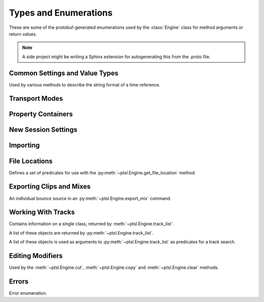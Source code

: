 Types and Enumerations
======================

.. py:currentmodule:: ptsl.PTSL_pb2


These are some of the protobuf-generated enumerations used by 
the :class:`Engine` class for method arguments or return values.


.. note:: A side project might be writing a Sphinx extension
	for autogenerating this from the .proto file.


Common Settings and Value Types 
-------------------------------

.. py:class:: TripleBool

	A three-valued logic type.

	.. py:attribute:: TB_None
		:value: 0
	.. py:attribute:: TB_False
		:value: 1
	.. py:attribute:: TB_True
		:value: 2


.. py:class:: MediaDestination

	Used by the import methods.

	.. attribute:: MD_None
		:value: 0
	.. attribute:: MD_MainVideoTrack
		:value: 1
	.. attribute:: MD_NewTrack
		:value: 2
	.. attribute:: MD_ClipList
		:value: 3


.. py:class:: MediaLocation

	Used by the import methods.

	.. attribute:: ML_None
		:value: 0
	.. attribute:: ML_SessionStart
		:value: 1
	.. attribute:: ML_SongStart
		:value: 2
	.. attribute:: ML_Selection
		:value: 3
	.. attribute:: ML_Spot
		:value: 4


.. py:class:: SessionAudioFormat
	
	Used to represent a session's audio recording format. This is a 
	parameter to :py:meth:`ptsl.Engine.create_session` (and its friends) as well as 
	:py:meth:`~ptsl.Engine.set_session_audio_format`.
	
	.. py:attribute:: SAF_WAVE
		:value: 0

	.. py:attribute:: SAF_AIFF
		:value: 1


.. py:class:: SessionTimeCodeRate

	.. attribute:: STCR_Fps23976
		:value: 0
	.. attribute:: STCR_Fps24
		:value: 1
	.. attribute:: STCR_Fps25
		:value: 2
	.. attribute:: STCR_Fps2997
		:value: 3
	.. attribute:: STCR_Fps2997Drop
		:value: 4
	.. attribute:: STCR_Fps30
		:value: 5
	.. attribute:: STCR_Fps30Drop
		:value: 6
	.. attribute:: STCR_Fps47952
		:value: 7
	.. attribute:: STCR_Fps48
		:value: 8
	.. attribute:: STCR_Fps50
		:value: 9
	.. attribute:: STCR_Fps5994
		:value: 10
	.. attribute:: STCR_Fps5994Drop
		:value: 11
	.. attribute:: STCR_Fps60
		:value: 12
	.. attribute:: STCR_Fps60Drop
		:value: 13
	.. attribute:: STCR_Fps100
		:value: 14
	.. attribute:: STCR_Fps11988
		:value: 15
	.. attribute:: STCR_Fps11988Drop
		:value: 16
	.. attribute:: STCR_Fps120
		:value: 17
	.. attribute:: STCR_Fps120Drop
		:value: 18


.. class:: TrackOffsetOptions

	Used by various methods to describe the string format of a 
	time reference.
	
	.. attribute:: BarsBeats
		:value: 0
	.. attribute:: MinSecs
		:value: 1
	.. attribute:: TimeCode
		:value: 2
	.. attribute:: FeetFrames
		:value: 3
	.. attribute:: Samples
		:value: 4

.. class:: SessionFeetFramesRate

	.. attribute:: SFFR_Fps23976
		:value: 0
	.. attribute:: SFFR_Fps24
		:value: 1
	.. attribute:: SFFR_Fps25
		:value: 2


.. class:: SessionRatePull

	.. attribute:: SRP_None
		:value: 0
	.. attribute:: SRP_Up01
		:value: 1
	.. attribute:: SRP_Down01
		:value: 2
	.. attribute:: SRP_Up4
		:value: 3
	.. attribute:: SRP_Up4Up01
		:value: 4
	.. attribute:: SRP_Up4Down01
		:value: 5
	.. attribute:: SRP_Down4
		:value: 6
	.. attribute:: SRP_Down4Up01
		:value: 7
	.. attribute:: SRP_Down4Down01
		:value: 8


Transport Modes
---------------

.. class:: RM_RecordMode

	.. attribute:: RM_Normal
		:value: 0
	.. attribute:: RM_Loop
		:value: 1
	.. attribute:: RM_Destructive
		:value: 2
	.. attribute:: RM_QuickPunch
		:value: 3
	.. attribute:: RM_TrackPunch
		:value: 4
	.. attribute:: RM_DestructivePunch
		:value: 5

.. class:: PM_PlaybackMode

	.. py:attribute:: PM_Normal
		:value: 0

	.. py:attribute:: PM_Loop
		:value: 1

	.. py:attribute:: PM_DynamicTransport
		:value: 2


.. py:class:: SampleRate

	.. py:attribute:: SR_None
		:value: 0
	.. py:attribute:: SR_44100
		:value: 1
	.. py:attribute:: SR_48000
		:value: 2
	.. py:attribute:: SR_96000
		:value: 3
	.. py:attribute:: SR_176400
		:value: 4
	.. py:attribute:: SR_192000
		:value: 5


.. py:class:: BitDepth

	.. attribute:: Bit_None
		:value: 0
	.. attribute:: Bit16
		:value: 1
	.. attribute:: Bit24
		:value: 2
	.. attribute:: Bit32Float
		:value: 3


Property Containers
-------------------

.. class:: PropertyContainer

	.. attribute:: container_name
		:type: str
	.. attribute:: type
		:type: DP_ValueTypes
	.. attribute:: value
		:type: str


.. class:: DP_ValueTypes

	.. attribute:: DP_VT_double
		:value: 0
	.. attribute:: DP_VT_float
		:value: 1
	.. attribute:: DP_VT_int32
		:value: 2
	.. attribute:: DP_VT_int64
		:value: 3
	.. attribute:: DP_VT_uint32
		:value: 4
	.. attribute:: DP_VT_uint64
		:value: 5
	.. attribute:: DP_VT_sint32
		:value: 6
	.. attribute:: DP_VT_sint64
		:value: 7
	.. attribute:: DP_VT_fixed32
		:value: 8
	.. attribute:: DP_VT_fixed64
		:value: 9
	.. attribute:: DP_VT_sfixed32
		:value: 10
	.. attribute:: DP_VT_sfixed64
		:value: 11
	.. attribute:: DP_VT_bool
		:value: 12
	.. attribute:: DP_VT_string
		:value: 13
	.. attribute:: DP_VT_bytes
		:value: 14
	.. attribute:: DP_VT_enum
		:value: 15
	.. attribute:: DP_VT_object
		:value: 16

New Session Settings
--------------------

.. py:class:: IOSettings

	Used by :py:meth:`~ptsl.Engine.create_session` to set the
	initial IO setup of a new session.

	.. attribute:: IO_None
		:value: 0
	.. attribute:: IO_Last
		:value: 1
	.. attribute:: IO_StereoMix
		:value: 2
	.. attribute:: IO_51FilmMix
		:value: 3
	.. attribute:: IO_51SMPTEMix
		:value: 4
	.. attribute:: IO_51DTSMix
		:value: 5
	.. attribute:: IO_UserDefined
		:value: 6


Importing
---------

.. py:class:: ImportType

	Used by :py:meth:`~ptsl.Engine.import_data`, 
	according to talk on the DUC only the "Session"
	value is currently operative.

	.. attribute:: Session
		:value: 0
	.. attribute:: Audio
		:value: 1
	.. attribute:: Video
		:value: 2
	.. attribute:: MIDI
		:value: 3
	.. attribute:: ClipGroups
		:value: 4

.. py:class:: SessionData

	Used by :py:meth:`~ptsl.Engine.import_data`

	.. attribute:: audio_options
		:type: AudioMediaOptions

	.. attribute:: audio_handle_size
		:type: int

		Handle size in milliseconds. Only applies if :py:attr:`~ptsl.SessionData.audio_options`
		is :py:attr:`~ptsl.AudioMediaOptions.ConsolidateFromSourceAudio`

	.. attribute:: video_options
		:type: VideoMediaOptions

	.. attribute:: match_options
		:type: MatchTrackOptions

	.. attribute:: playlist_options
		:type: MainPlaylistOptions

	.. attribute:: track_data_to_import
		:type: TrackDataToImport

	.. attribute:: timecode_mapping_units
		:type: TimeCodeMappingOptions

	.. attribute:: adjust_session_start_time_to_match_source
		:type: bool


.. class:: MatchTrackOptions

	.. attribute:: MT_None
		:value: 0
	.. attribute:: MT_MatchTracks
		:value: 1
	.. attribute:: MT_ImportAsNewTrack
		:value: 2


.. class:: MainPlaylistOptions

	.. attribute:: ImportReplaceExistingPlaylists
		:value: 0
	.. attribute:: ImportOverlayNewOnExistingPlaylists
		:value: 1
	.. attribute:: DoNotImport
		:value: 2


.. class:: TrackDataToImport

	.. attribute:: track_data_preset_path
		:type: str
	.. attribute:: clip_gain
		:type: bool
	.. attribute:: clips_and_media
		:type: bool
	.. attribute:: volume_automation
		:type: bool


.. class:: TimeCodeMappingOptions

	.. attribute:: MaintainAbsoluteTimeCodeValues
		:value: 0
	.. attribute:: MaintainRelativeTimeCodeValues
		:value: 1
	.. attribute:: MapStartTimeCodeTo
		:value: 2


.. py:class:: AudioMediaOptions

	.. attribute:: LinkToSourceAudio
		:value: 0
	.. attribute:: CopyFromSourceAudio
		:value: 1
	.. attribute:: ConsolidateFromSourceAudio
		:value: 2
	.. attribute:: ForceToTargetSessionFormat
		:value: 3  

.. py:class:: VideoMediaOptions

	.. attribute:: LinkToSourceVideo
		:value: 0
	.. attribute:: CopyFromSourceVideo
		:value: 1
	.. attribute:: ImportAsOfflineSatelliteMedia
		:value: 2

		A note in the proto here says "will not support"


.. py:class:: AudioData

	.. attribute:: file_list
		:type: List[str]
	.. attribute:: audio_operations
		:type: AudioOperations
	.. attribute:: destination_path
		:type: str
	.. attribute:: destination
		:type: MediaDestination
	.. attribute:: location
		:type: MediaLocation


.. py:class:: AudioOperations

	.. attribute:: AddAudio
		:value: 0
	.. attribute:: CopyAudio
		:value: 1
	.. attribute:: ConvertAudio
		:value: 2
	.. attribute:: Default
		:value: 3



File Locations
--------------

.. class:: FileLocationTypeFilter

	Defines a set of predicates for use with the :py:meth:`~ptsl.Engine.get_file_location`
	method.

	.. attribute:: All_Files
		:value: 0
	.. attribute:: OnTimeline_Files
		:value: 1
	.. attribute:: NotOnTimeline_Files
		:value: 2
	.. attribute:: Online_Files
		:value: 3
	.. attribute:: Offline_Files
		:value: 4
	.. attribute:: Audio_Files
		:value: 5
	.. attribute:: Video_Files
		:value: 6
	.. attribute:: Rendered_Files
		:value: 7
	.. attribute:: SelectedClipsTimeline
		:value: 101
	.. attribute:: SelectedClipsClipsList
		:value: 102


.. class:: FileLocation

	.. attribute:: path
		:type: str
	.. attribute:: info
		:type: FileLocationInfo


.. class:: FileLocationInfo

	.. attribute:: is_online
		:type: bool


Exporting Clips and Mixes
-------------------------

.. class:: ExportFileType

	.. attribute:: WAV
		:value: 0
		
	.. attribute:: AIFF
		:value: 1
		
	.. attribute:: MXF
		:value: 2

		can't be selected unless 'Enforce Avid Compatibility is ON

	.. attribute:: MP3
		:value: 3

		is not supported

	.. attribute:: QuickTime
		:value: 4

		is not supported


.. class:: ResolveDuplicateNamesBy

	.. attribute:: AutoRenaming
		:value: 0

		default

	.. attribute:: ReplacingWithNewFiles
		:value: 1


.. class:: EM_FileType

	.. attribute:: EM_None
		:value: 0
	.. attribute:: EM_MOV
		:value: 1
	.. attribute:: EM_WAV
		:value: 2
	.. attribute:: EM_AIFF
		:value: 3
	.. attribute:: EM_MP3
		:value: 4
	.. attribute:: EM_MXFOPAtom
		:value: 5
	.. attribute:: EM_WAVADM
		:value: 6


.. class:: EM_SourceInfo

	An individual bounce source in an :py:meth:`~ptsl.Engine.export_mix`
	command.

	.. attribute:: source_type
		:type: EM_SourceType
	.. attribute:: name
		:type: str


.. class:: EM_SourceType

	.. attribute:: PhysicalOut
		:value: 0
	.. attribute:: Bus
		:value: 1
	.. attribute:: Output
		:value: 2

.. class:: EM_FileDestination

	.. attribute:: EM_FD_None
		:value: 0
	.. attribute:: EM_FD_SessionFolder
		:value: 1
	.. attribute:: EM_FD_Directory
		:value: 2


.. class:: EM_AudioInfo

	.. attribute:: compression_type
		:type: CompressionType
	.. attribute:: export_format
		:type: ExportFormat
	.. attribute:: bit_depth
		:type: BitDepth
	.. attribute:: sample_rate
		:type: SampleRate
	.. attribute:: pad_to_frame_boundary
		:type: TripleBool
	.. attribute:: delivery_format
		:type: EM_DeliveryFormat


.. class:: EM_VideoInfo

	.. attribute:: include_video
		:type: TripleBool
	.. attribute:: export_option
		:type: EM_VideoExportOptions
	.. attribute:: replace_timecode_track
		:type: TripleBool
	.. attribute:: codec_info
		:type: EM_CodecInfo


.. class:: EM_LocationInfo

	.. attribute:: import_after_bounce
		:type: TripleBool
	.. attribute:: import_options
		:type: EM_ImportOptions
	.. attribute:: file_destination
		:type: EM_FileDestination
	.. attribute:: directory
		:type: str


.. class:: EM_DolbyAtmosInfo

	.. attribute:: add_first_frame_of_action
		:type: TripleBool
	.. attribute:: timecode_value
		:type: str
	.. attribute:: frame_rate
		:type: int
	.. attribute:: property_list
		:type: List[PropertyContainer]


.. class:: CompressionType

	.. attribute:: CT_None
		:value: 0
	.. attribute:: CT_PCM
		:value: 1


.. class:: ExportFormat

	.. attribute:: EF_None
		:value: 0

	.. attribute:: EF_Mono
		:value: 1
	
	.. attribute:: EF_MultipleMono
		:value: 2
		
	.. attribute:: EF_Interleaved
		:value: 3

		default


.. class:: EM_DeliveryFormat

	.. attribute:: EM_DF_None
		:value: 0
	.. attribute:: EM_DF_FilePerMixSource
		:value: 1
	.. attribute:: EM_DF_SingleFile
		:value: 2


.. class:: EM_VideoExportOptions

	.. attribute:: VE_None
		:value: 0
	.. attribute:: VE_SameAsSource
		:value: 1
	.. attribute:: VE_Transcode
		:value: 2


.. class:: EM_ImportOptions

	.. attribute:: import_destination
		:type: MediaDestination
	.. attribute:: import_location
		:type: MediaLocation


.. class:: EM_CodecInfo

	.. attribute:: codec_name
		:type: str
	.. attribute:: property_list
		:type: List[PropertyContainer]

Working With Tracks
-------------------

.. class:: Track

	Contains information on a single class, returned 
	by :meth:`~ptsl.Engine.track_list`.

	.. attribute:: name
		:type: str
	.. attribute:: type
		:type: TrackType
	.. attribute:: id
		:type: str

		A UUID, in the format *{00000000-2a000000-f404e1df-f298fd4b}*.

	.. attribute:: index
		:type: int
		
		1-based track index.

	.. attribute:: color
		:type: str
	.. attribute:: track_attributes
		:type: TrackAttributes
	.. attribute:: id_compressed
		:type: str


.. class:: TrackType

	.. attribute:: Unknown
		:value: 0
	.. attribute:: Midi
		:value: 1
	.. attribute:: AudioTrack
		:value: 2
	.. attribute:: Aux
		:value: 3
	.. attribute:: VideoTrack
		:value: 4
	.. attribute:: Vca
		:value: 5
	.. attribute:: Tempo
		:value: 6
	.. attribute:: Markers
		:value: 7
	.. attribute:: Meter
		:value: 8
	.. attribute:: KeySignature
		:value: 9
	.. attribute:: ChordSymbols
		:value: 10
	.. attribute:: Instrument
		:value: 11
	.. attribute:: Master
		:value: 12
	.. attribute:: Heat
		:value: 13
	.. attribute:: BasicFolder
		:value: 14
	.. attribute:: RoutingFolder
		:value: 15
	.. attribute:: CompLane
		:value: 16


.. class:: TrackAttributes

	A list of these objects are returned by :py:meth:`~ptsl.Engine.track_list`.

	.. attribute:: is_inactive
		:type: TrackAttributeState
	.. attribute:: is_hidden
		:type: TrackAttributeState
	.. attribute:: is_selected
		:type: TrackAttributeState
	.. attribute:: contains_clips
		:type: bool
	.. attribute:: contains_automation
		:type: bool
	.. attribute:: is_soloed
		:type: bool
	.. attribute:: is_record_enabled
		:type: bool
	.. attribute:: is_input_monitoring_on
		:type: TrackAttributeState
	.. attribute:: is_smart_dsp_on
		:type: bool
	.. attribute:: is_locked
		:type: bool
	.. attribute:: is_muted
		:type: bool
	.. attribute:: is_frozen
		:type: bool
	.. attribute:: is_open
		:type: bool
	.. attribute:: is_online
		:type: bool


.. class:: TrackAttributeState

	.. attribute:: None
		:value: 0
	.. attribute:: SetExplicitly
		:value: 1
	.. attribute:: SetImplicitly
		:value: 2
	.. attribute:: SetExplicitlyAndImplicitly
		:value: 3


.. class:: TrackListInvertibleFilter

	A list of these objects is used as arguments to 
	:py:meth:`~ptsl.Engine.track_list` as predicates
	for a track search.

	.. attribute:: filter
		:type: TrackListFilter
	.. attribute:: is_inverted
		:type: bool

.. class:: TrackListFilter

	.. attribute:: All
		:value: 0
	.. attribute:: Selected
		:value: 1
	.. attribute:: SelectedExplicitly
		:value: 2
	.. attribute:: SelectedImplicitly
		:value: 3
	.. attribute:: WithClipsOnMainPlaylist
		:value: 4
	.. attribute:: WithAutomationOnMainPlaylist
		:value: 5
	.. attribute:: Inactive
		:value: 6
	.. attribute:: InactiveExplicitly
		:value: 7
	.. attribute:: InactiveImplicitly
		:value: 8
	.. attribute:: Hidden
		:value: 9
	.. attribute:: HiddenExplicitly
		:value: 10
	.. attribute:: HiddenImplicitly
		:value: 11
	.. attribute:: Locked
		:value: 12
	.. attribute:: Muted
		:value: 13
	.. attribute:: Frozen
		:value: 14
	.. attribute:: Open
		:value: 15
	.. attribute:: Online
		:value: 16


Editing Modifiers
-----------------


.. class:: AutomationDataOptions

	Used by the :meth:`~ptsl.Engine.cut`, :meth:`~ptsl.Engine.copy` and 
	:meth:`~ptsl.Engine.clear` methods.

	.. attribute:: All_Automation
		:value: 0
	.. attribute:: Pan_Automation
		:value: 1
	.. attribute:: PlugIn_Automation
		:value: 2
	.. attribute:: Clip_Gain
		:value: 3
	.. attribute:: Clip_Effects
		:value: 4

.. class:: PasteSpecialOptions

	.. attribute:: Merge
		:value: 0
	.. attribute:: Repeat_To_Fill_Selection
		:value: 1
	.. attribute:: To_Current_Automation_Type
		:value: 2

Errors
------

.. class:: CommandErrorType

	Error enumeration.

	.. attribute:: OS_WritePermissions
		:value: 0

		command hits write permissions

	.. attribute:: OS_ErrorCode
		:value: 1

		other OS error

	.. attribute:: OS_NoLocationFound
		:value: 2

		the specified location does not exist

	.. attribute:: OS_NoSessionFound
		:value: 3

		the specified session does not exist
	.. attribute:: OS_FilePathLocation
		:value: 4

		the specified file path could not be found

	.. attribute:: OS_ReadError
		:value: 5

		command hits read permissions or can not read specified file

	.. attribute:: OS_DiskSpace
		:value: 6

		not enough free space on disk 

	.. attribute:: OS_DuplicateName
		:value: 7

		the session name to be created is a duplicate of some existing

	.. attribute:: OS_IllegalCharacters
		:value: 8

		the session name contains illegal characters/symbols

	.. attribute:: OS_CharactersLimit
		:value: 9

		the session/track name is too long (250 characters allowed)

	.. attribute:: OS_ProToolsIsNotAvailable
		:value: 10

		ProTools is not responding during a specified timeout

	.. attribute:: PT_UnknownError
		:value: 100

		an unspecified error occurred during execution of a command
	.. attribute:: PT_NoTemplateGroup
		:value: 101

		template group does not exist

	.. attribute:: PT_NoTemplate
		:value: 102

		template name does not exist
	.. attribute:: PT_SampleRateMismatch
		:value: 103

		cannot copy/link source media because SRC is on and sample rates don't match

	.. attribute:: PT_NoVideoTrackFound
		:value: 104

		cannot copy/link source media because no video track found in the session

	.. attribute:: PT_NoTracksFound
		:value: 105

		warning. no tracks matched because no tracks exist in source

	.. attribute:: PT_NoOpenedSession
		:value: 106

		session is not open

	.. attribute:: PT_NoTrackFound
		:value: 107

		specified track(s) not found

	.. attribute:: PT_NoClipsFound
		:value: 108

		specified track contains no clips

	.. attribute:: PT_NoSelection
		:value: 109

		no selection was found

	.. attribute:: PT_RecordDrive
		:value: 110

		the volume is not designated as a record drive

	.. attribute:: PT_NoPresetFound
		:value: 111

		preset does not exist in the specified location

	.. attribute:: PT_FileTypeMXF
		:value: 112

		MXF is only available when 'Enforce Media Composer compatibility' is on

	.. attribute:: PT_CopyOptionCopy
		:value: 113

		copy option are unavailable if 'Quantize Edits to Frame Boundaries' is checked

	.. attribute:: PT_CopyOptionLink
		:value: 114

		link option are unavailable if 'Quantize Edits to Frame Boundaries' is checked

	.. attribute:: PT_QuantizeEdits
		:value: 115

		Quantize Edits to Frame Boundaries' can't be false if 'Enforce Media Composer compatibility' is true

	.. attribute:: PT_ExportAsMultichannel
		:value: 116

		warning. 'Export Stereo, 5.1 and 7.1 Tracks as Multichannel' is not applicable because no tracks of that format are contained within the export selection

	.. attribute:: PT_IllegalCharactersComments
		:value: 117

		comments contain illegal characters

	.. attribute:: PT_IllegalCharactersSequenceName
		:value: 118

		sequence name contains illegal characters

	.. attribute:: PT_MaxCharactersComments
		:value: 119

		comments exceed the maximum character limit

	.. attribute:: PT_MaxCharactersSequenceName
		:value: 120

		sequence name exceeds the maximum character limit

	.. attribute:: PT_NoSequenceName
		:value: 121

		sequence name can't be empty

	.. attribute:: PT_InvalidTask
		:value: 122

		the specified task does not exist

	.. attribute:: PT_FileNotFound
		:value: 123

		specified files were not found

	.. attribute:: PT_InvalidSelection
		:value: 124

		unable to perform action because of invalid selection SDK errors

	.. attribute:: SDK_Version_Mismatch
		:value: 201

		Versions of PTSL Host and PTSL Client are mismatched